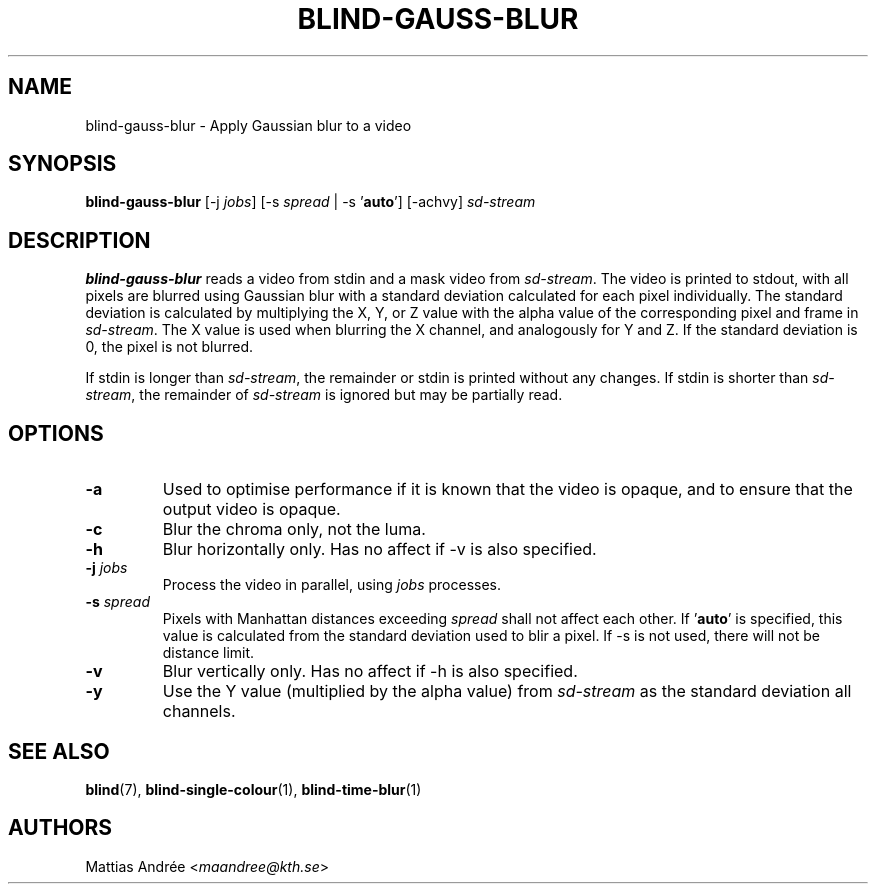 .TH BLIND-GAUSS-BLUR 1 blind
.SH NAME
blind-gauss-blur - Apply Gaussian blur to a video
.SH SYNOPSIS
.B blind-gauss-blur
[-j
.IR jobs ]
[-s
.I spread
|
-s
.RB ' auto ']
[-achvy]
.I sd-stream
.SH DESCRIPTION
.B blind-gauss-blur
reads a video from stdin and a mask video from
.IR sd-stream .
The video is printed to stdout, with all pixels are
blurred using Gaussian blur with a standard
deviation calculated for each pixel individually.
The standard deviation is calculated by multiplying
the X, Y, or Z value with the alpha value of the
corresponding pixel and frame in
.IR sd-stream .
The X value is used when blurring the X channel,
and analogously for Y and Z. If the standard
deviation is 0, the pixel is not blurred.
.P
If stdin is longer than
.IR sd-stream ,
the remainder or stdin is printed without any changes.
If stdin is shorter than
.IR sd-stream ,
the remainder of
.I sd-stream
is ignored but may be partially read.
.SH OPTIONS
.TP
.B -a
Used to optimise performance if it is known that
the video is opaque, and to ensure that the output
video is opaque.
.TP
.B -c
Blur the chroma only, not the luma.
.TP
.B -h
Blur horizontally only. Has no affect if -v is also
specified.
.TP
.BR -j " "\fIjobs\fP
Process the video in parallel, using
.I jobs
processes.
.TP
.BR -s " "\fIspread\fP
Pixels with Manhattan distances exceeding
.I spread
shall not affect each other. If
.RB ' auto '
is specified, this value is calculated from
the standard deviation used to blir a pixel.
If -s is not used, there will not be
distance limit.
.TP
.B -v
Blur vertically only. Has no affect if -h is also
specified.
.TP
.B -y
Use the Y value (multiplied by the alpha value) from
.I sd-stream
as the standard deviation all channels.
.SH SEE ALSO
.BR blind (7),
.BR blind-single-colour (1),
.BR blind-time-blur (1)
.SH AUTHORS
Mattias Andrée
.RI < maandree@kth.se >
